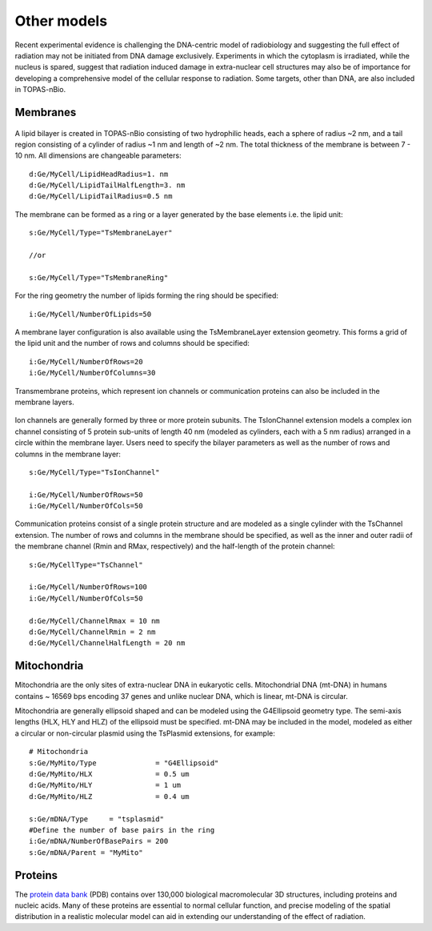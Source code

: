 Other models
============
Recent experimental evidence is challenging the DNA-centric model of radiobiology and suggesting the full effect of radiation may not be initiated from DNA damage exclusively. Experiments in which the cytoplasm is irradiated, while the nucleus is spared, suggest that radiation induced damage in extra-nuclear cell structures may also be of importance for developing a comprehensive model of the cellular response to radiation. Some targets, other than DNA, are also included in TOPAS-nBio.

Membranes
---------

.. figure:: images/Membrane.png
   :width: 150
   :align: center 

A lipid bilayer is created in TOPAS-nBio consisting of two hydrophilic heads, each a sphere of radius ~2 nm, and a tail region consisting of a cylinder of radius ~1 nm and length of ~2 nm. The total thickness of the membrane is between 7 - 10 nm. All dimensions are changeable parameters::

  d:Ge/MyCell/LipidHeadRadius=1. nm
  d:Ge/MyCell/LipidTailHalfLength=3. nm
  d:Ge/MyCell/LipidTailRadius=0.5 nm

The membrane can be formed as a ring or a layer generated by the base elements i.e. the lipid unit::

  s:Ge/MyCell/Type="TsMembraneLayer"

  //or

  s:Ge/MyCell/Type="TsMembraneRing"


For the ring geometry the number of lipids forming the ring should be specified::

  i:Ge/MyCell/NumberOfLipids=50


.. figure:: images/MembraneLayer.png
   :width: 300
   :align: center 

A membrane layer configuration is also available using the TsMembraneLayer extension geometry. This forms a grid of the lipid unit and the number of rows and columns should be specified::

  i:Ge/MyCell/NumberOfRows=20
  i:Ge/MyCell/NumberOfColumns=30

Transmembrane proteins, which represent ion channels or communication proteins can also be included in the membrane layers. 

.. figure:: images/IonChannel.png
   :width: 300
   :align: center 

Ion channels are generally formed by three or more protein subunits. The TsIonChannel extension models a complex ion channel consisting of 5 protein sub-units of length 40 nm (modeled as cylinders, each with a 5 nm radius) arranged in a circle within the membrane layer. Users need to specify the bilayer parameters as well as the number of rows and columns in the membrane layer::

  s:Ge/MyCell/Type="TsIonChannel"

  i:Ge/MyCell/NumberOfRows=50
  i:Ge/MyCell/NumberOfCols=50

.. figure:: images/Channel.png
   :width: 300
   :align: center 

Communication proteins consist of a single protein structure and are modeled as a single cylinder with the TsChannel extension. The number of rows and columns in the membrane should be specified, as well as the inner and outer radii of the membrane channel (Rmin and RMax, respectively) and the half-length of the protein channel::

  s:Ge/MyCellType="TsChannel"
 
  i:Ge/MyCell/NumberOfRows=100
  i:Ge/MyCell/NumberOfCols=50

  d:Ge/MyCell/ChannelRmax = 10 nm
  d:Ge/MyCell/ChannelRmin = 2 nm
  d:Ge/MyCell/ChannelHalfLength = 20 nm



Mitochondria
------------
Mitochondria are the only sites of extra-nuclear DNA in eukaryotic cells. Mitochondrial DNA (mt-DNA) in humans contains ~ 16569 bps encoding 37 genes and unlike nuclear DNA, which is linear, mt-DNA is circular.

Mitochondria are generally ellipsoid shaped and can be modeled using the G4Ellipsoid geometry type. The semi-axis lengths (HLX, HLY and HLZ) of the ellipsoid must be specified. mt-DNA may be included in the model, modeled as either a circular or non-circular plasmid using the TsPlasmid extensions, for example::

  # Mitochondria
  s:Ge/MyMito/Type              = "G4Ellipsoid"
  d:Ge/MyMito/HLX               = 0.5 um
  d:Ge/MyMito/HLY               = 1 um
  d:Ge/MyMito/HLZ               = 0.4 um

  s:Ge/mDNA/Type     = "tsplasmid"
  #Define the number of base pairs in the ring
  i:Ge/mDNA/NumberOfBasePairs = 200
  s:Ge/mDNA/Parent = "MyMito"
  

  
  


Proteins
--------
The `protein data bank`_ (PDB) contains over 130,000 biological macromolecular 3D structures, including proteins and nucleic acids. Many of these proteins are essential to normal cellular function, and precise modeling of the spatial distribution in a realistic molecular model can aid in extending our understanding of the effect of radiation. 


.. _protein data bank: https://www.rcsb.org
